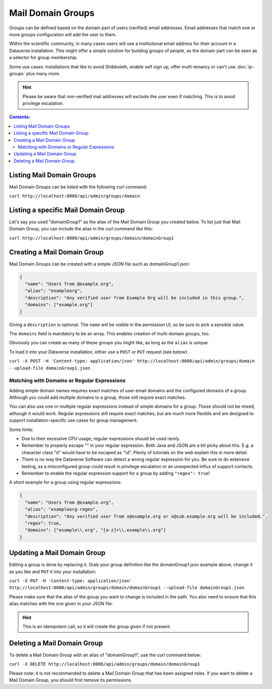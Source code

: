 Mail Domain Groups
==================

Groups can be defined based on the domain part of users (verified) email addresses. Email addresses that match one or more groups configuration will add the user to them.

Within the scientific community, in many cases users will use a institutional email address for their account in a Dataverse installation. This might offer a simple solution for building groups of people, as the domain part can be seen as a selector for group membership.

Some use cases: installations that like to avoid Shibboleth, enable self sign up, offer multi-tenancy or can't use
:doc:`ip-groups` plus many more.

.. hint:: Please be aware that non-verified mail addresses will exclude the user even if matching. This is to avoid
          privilege escalation.

.. contents:: Contents:
	:local:

Listing Mail Domain Groups
--------------------------

Mail Domain Groups can be listed with the following curl command:

``curl http://localhost:8080/api/admin/groups/domain``

Listing a specific Mail Domain Group
------------------------------------

Let's say you used "domainGroup1" as the alias of the Mail Domain Group you created below.
To list just that Mail Domain Group, you can include the alias in the curl command like this:

``curl http://localhost:8080/api/admin/groups/domain/domainGroup1``


Creating a Mail Domain Group
----------------------------

Mail Domain Groups can be created with a simple JSON file such as domainGroup1.json:

.. code-block:: json

    {
      "name": "Users from @example.org",
      "alias": "exampleorg",
      "description": "Any verified user from Example Org will be included in this group.",
      "domains": ["example.org"]
    }

Giving a ``description`` is optional. The ``name`` will be visible in the permission UI, so be sure to pick a sensible
value.

The ``domains`` field is mandatory to be an array. This enables creation of multi-domain groups, too.

Obviously you can create as many of these groups you might like, as long as the ``alias`` is unique.

To load it into your Dataverse installation, either use a ``POST`` or ``PUT`` request (see below):

``curl -X POST -H 'Content-type: application/json' http://localhost:8080/api/admin/groups/domain --upload-file domainGroup1.json``

Matching with Domains or Regular Expressions
^^^^^^^^^^^^^^^^^^^^^^^^^^^^^^^^^^^^^^^^^^^^

Adding simple domain names requires exact matches of user email domains and the configured domains of a group. Although you could add multiple domains to a group, those still require exact matches. 

You can also use one or multiple regular expressions instead of simple domains for a group. Those should not be mixed, although it would work. Regular expressions still require exact matches, but are much more flexible and are designed to support installation-specific use cases for group management.

Some hints:

- Due to their excessive CPU usage, regular expressions should be used rarely.
- Remember to properly escape "\" in your regular expression. Both Java and JSON are a bit picky about this. E.g. a character class "\d" would have to be escaped as "\\d". Plenty of tutorials on the web explain this in more detail.
- There is no way the Dataverse Software can detect a wrong regular expression for you. Be sure to do extensive testing, as a misconfigured group could result in privilege escalation or an unexpected influx of support contacts.
- Remember to enable the regular expression support for a group by adding ``"regex": true``!

A short example for a group using regular expressions:

.. code-block:: json

  {
    "name": "Users from @example.org",
    "alias": "exampleorg-regex",
    "description": "Any verified user from x@example.org or x@sub.example.org will be included.",
    "regex": true,
    "domains": ["example\\.org", "[a-z]+\\.example\\.org"]
  }

Updating a Mail Domain Group
----------------------------

Editing a group is done by replacing it. Grab your group definition like the domainGroup1.json example above,
change it as you like and ``PUT`` it into your installation:

``curl -X PUT -H 'Content-type: application/json' http://localhost:8080/api/admin/groups/domain/domainGroup1 --upload-file domainGroup1.json``

Please make sure that the alias of the group you want to change is included in the path. You also need to ensure
that this alias matches with the one given in your JSON file.

.. hint:: This is an idempotent call, so it will create the group given if not present.

Deleting a Mail Domain Group
----------------------------

To delete a Mail Domain Group with an alias of "domainGroup1", use the curl command below:

``curl -X DELETE http://localhost:8080/api/admin/groups/domain/domainGroup1``

Please note: it is not recommended to delete a Mail Domain Group that has been assigned roles. If you want to delete
a Mail Domain Group, you should first remove its permissions.

